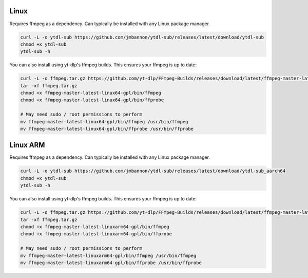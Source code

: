 Linux
--------------
Requires ffmpeg as a dependency. Can typically be installed with any Linux package manager.

.. code-block:: bash

  curl -L -o ytdl-sub https://github.com/jmbannon/ytdl-sub/releases/latest/download/ytdl-sub
  chmod +x ytdl-sub
  ytdl-sub -h

You can also install using yt-dlp's ffmpeg builds. This ensures your ffmpeg is up to date:

.. code-block:: bash

  curl -L -o ffmpeg.tar.gz https://github.com/yt-dlp/FFmpeg-Builds/releases/download/latest/ffmpeg-master-latest-linux64-gpl.tar.xz
  tar -xf ffmpeg.tar.gz
  chmod +x ffmpeg-master-latest-linux64-gpl/bin/ffmpeg
  chmod +x ffmpeg-master-latest-linux64-gpl/bin/ffprobe

  # May need sudo / root permissions to perform
  mv ffmpeg-master-latest-linux64-gpl/bin/ffmpeg /usr/bin/ffmpeg
  mv ffmpeg-master-latest-linux64-gpl/bin/ffprobe /usr/bin/ffprobe

Linux ARM
--------------
Requires ffmpeg as a dependency. Can typically be installed with any Linux package manager.

.. code-block:: bash

  curl -L -o ytdl-sub https://github.com/jmbannon/ytdl-sub/releases/latest/download/ytdl-sub_aarch64
  chmod +x ytdl-sub
  ytdl-sub -h

You can also install using yt-dlp's ffmpeg builds. This ensures your ffmpeg is up to date:

.. code-block:: bash

  curl -L -o ffmpeg.tar.gz https://github.com/yt-dlp/FFmpeg-Builds/releases/download/latest/ffmpeg-master-latest-linuxarm64-gpl.tar.xz
  tar -xf ffmpeg.tar.gz
  chmod +x ffmpeg-master-latest-linuxarm64-gpl/bin/ffmpeg
  chmod +x ffmpeg-master-latest-linuxarm64-gpl/bin/ffprobe

  # May need sudo / root permissions to perform
  mv ffmpeg-master-latest-linuxarm64-gpl/bin/ffmpeg /usr/bin/ffmpeg
  mv ffmpeg-master-latest-linuxarm64-gpl/bin/ffprobe /usr/bin/ffprobe